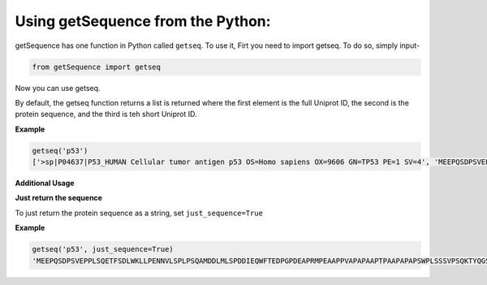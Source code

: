 Using getSequence from the Python:
===================================

getSequence has one function in Python called ``getseq``. To use it, Firt you need to import getseq. To do so, simply input-

.. code-block:: python

	from getSequence import getseq

Now you can use getseq.

By default, the getseq function returns a list is returned where the first element is the full Uniprot ID, the second is the protein sequence, and the third is teh short Uniprot ID. 

**Example**

.. code-block:: python

	getseq('p53')
	['>sp|P04637|P53_HUMAN Cellular tumor antigen p53 OS=Homo sapiens OX=9606 GN=TP53 PE=1 SV=4', 'MEEPQSDPSVEPPLSQETFSDLWKLLPENNVLSPLPSQAMDDLMLSPDDIEQWFTEDPGPDEAPRMPEAAPPVAPAPAAPTPAAPAPAPSWPLSSSVPSQKTYQGSYGFRLGFLHSGTAKSVTCTYSPALNKMFCQLAKTCPVQLWVDSTPPPGTRVRAMAIYKQSQHMTEVVRRCPHHERCSDSDGLAPPQHLIRVEGNLRVEYLDDRNTFRHSVVVPYEPPEVGSDCTTIHYNYMCNSSCMGGMNRRPILTIITLEDSSGNLLGRNSFEVRVCACPGRDRRTEEENLRKKGEPHHELPPGSTKRALPNNTSSSPQPKKKPLDGEYFTLQIRGRERFEMFRELNEALELKDAQAGKEPGGSRAHSSHLKSKKGQSTSRHKKLMFKTEGPDSD', 'P04637']


**Additional Usage**

**Just return the sequence**

To just return the protein sequence as a string, set ``just_sequence=True``

**Example**

.. code-block:: python

	getseq('p53', just_sequence=True)
	'MEEPQSDPSVEPPLSQETFSDLWKLLPENNVLSPLPSQAMDDLMLSPDDIEQWFTEDPGPDEAPRMPEAAPPVAPAPAAPTPAAPAPAPSWPLSSSVPSQKTYQGSYGFRLGFLHSGTAKSVTCTYSPALNKMFCQLAKTCPVQLWVDSTPPPGTRVRAMAIYKQSQHMTEVVRRCPHHERCSDSDGLAPPQHLIRVEGNLRVEYLDDRNTFRHSVVVPYEPPEVGSDCTTIHYNYMCNSSCMGGMNRRPILTIITLEDSSGNLLGRNSFEVRVCACPGRDRRTEEENLRKKGEPHHELPPGSTKRALPNNTSSSPQPKKKPLDGEYFTLQIRGRERFEMFRELNEALELKDAQAGKEPGGSRAHSSHLKSKKGQSTSRHKKLMFKTEGPDSD'



